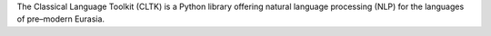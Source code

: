 The Classical Language Toolkit (CLTK) is a Python library offering natural language processing (NLP) for the languages of pre–modern Eurasia.